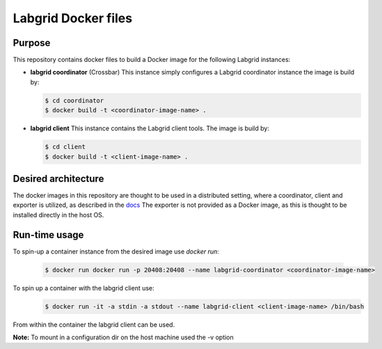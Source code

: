Labgrid Docker files
====================

Purpose
-------
This repository contains docker files to build a Docker image for the following Labgrid instances:

- **labgrid coordinator** (Crossbar) This instance simply configures a Labgrid coordinator instance the image is build by:

  .. code-block:: bash

     $ cd coordinator
     $ docker build -t <coordinator-image-name> .

- **labgrid client** This instance contains the Labgrid client tools. The image is build by:

  .. code-block:: bash

     $ cd client
     $ docker build -t <client-image-name> .

Desired architecture
--------------------
The docker images in this repository are thought to be used in a distributed setting, where a coordinator, client and exporter is utilized, as described in the `docs <https://labgrid.readthedocs.io/en/latest/getting_started.html#setting-up-the-distributed-infrastructure>`_
The exporter is not provided as a Docker image, as this is thought to be installed directly in the host OS.

Run-time usage
--------------
To spin-up a container instance from the desired image use *docker run*:

  .. code-block:: bash

     $ docker run docker run -p 20408:20408 --name labgrid-coordinator <coordinator-image-name>

To spin up a container with the labgrid client use:
  .. code-block:: bash

     $ docker run -it -a stdin -a stdout --name labgrid-client <client-image-name> /bin/bash

From within the container the labgrid client can be used.

**Note:** To mount in a configuration dir on the host machine used the -v option
